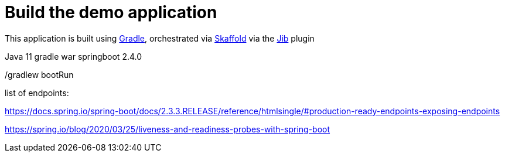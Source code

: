 = Build the demo application

:gradle: https://gradle.org/
:skaffold: https://skaffold.dev/docs/
:skaffold-jib: https://skaffold.dev/docs/pipeline-stages/builders/jib/

This application is built using {gradle}[Gradle], orchestrated via {skaffold}[Skaffold] via the {skaffold-jib}[Jib] plugin



Java 11
gradle
war
springboot 2.4.0

./gradlew bootRun













list of endpoints: 

https://docs.spring.io/spring-boot/docs/2.3.3.RELEASE/reference/htmlsingle/#production-ready-endpoints-exposing-endpoints

https://spring.io/blog/2020/03/25/liveness-and-readiness-probes-with-spring-boot